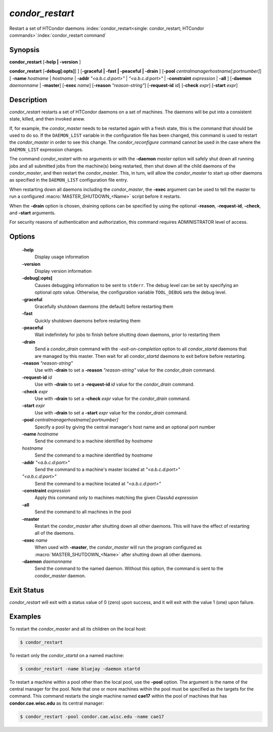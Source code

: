       

*condor_restart*
=================

Restart a set of HTCondor daemons
:index:`condor_restart<single: condor_restart; HTCondor commands>`\ :index:`condor_restart command`

Synopsis
--------

**condor_restart** [**-help | -version** ]

**condor_restart** [**-debug[:opts]**] ] [**-graceful | -fast |
-peaceful | -drain** ] [**-pool** *centralmanagerhostname[:portnumber]*] [
**-name** *hostname* | *hostname* | **-addr** *"<a.b.c.d:port>"*
| *"<a.b.c.d:port>"* | **-constraint** *expression* | **-all** ]
[**-daemon** *daemonname* | **-master**]
[**-exec** *name*]
[**-reason** *"reason-string"*]
[**-request-id** *id*]
[**-check** *expr*]
[**-start** *expr*]

Description
-----------

*condor_restart* restarts a set of HTCondor daemons on a set of
machines. The daemons will be put into a consistent state, killed, and
then invoked anew.

If, for example, the *condor_master* needs to be restarted again with a
fresh state, this is the command that should be used to do so. If the
``DAEMON_LIST`` variable in the configuration file has been changed,
this command is used to restart the *condor_master* in order to see
this change. The *condor_reconfigure* command cannot be used in the
case where the ``DAEMON_LIST`` expression changes.

The command *condor_restart* with no arguments or with the
**-daemon** *master* option will safely shut down all running jobs and
all submitted jobs from the machine(s) being restarted, then shut down
all the child daemons of the *condor_master*, and then restart the
*condor_master*. This, in turn, will allow the *condor_master* to
start up other daemons as specified in the ``DAEMON_LIST`` configuration
file entry.

When restarting down all daemons including the *condor_master*, the **-exec**
argument can be used to tell the master to run a configured :macro:`MASTER_SHUTDOWN_<Name>`
script before it restarts.

When the **-drain** option is chosen, draining options can be specified
by using the optional **-reason**, **-request-id**, **-check**, and **-start**
arguments.


For security reasons of authentication and authorization, this command
requires ADMINISTRATOR level of access.

Options
-------

 **-help**
    Display usage information
 **-version**
    Display version information
 **-debug[:opts]**
    Causes debugging information to be sent to ``stderr``. The debug level can be set
    by specifying an optional *opts* value. Otherwise, the configuration variable ``TOOL_DEBUG``
    sets the debug level.
 **-graceful**
    Gracefully shutdown daemons (the default) before restarting them
 **-fast**
    Quickly shutdown daemons before restarting them
 **-peaceful**
    Wait indefinitely for jobs to finish before shutting down daemons,
    prior to restarting them
 **-drain**
    Send a *condor_drain* command with the *-exit-on-completion* option to all
    *condor_startd* daemons that are managed by this master. Then wait for all *condor_startd*
    daemons to exit before before restarting.
 **-reason** *"reason-string"*
    Use with **-drain** to set a **-reason** *"reason-string"* value for the *condor_drain* command.
 **-request-id** *id*
    Use with **-drain** to set a **-request-id** *id* value for the *condor_drain* command.
 **-check** *expr*
    Use with **-drain** to set a **-check** *expr* value for the *condor_drain* command.
 **-start** *expr*
    Use with **-drain** to set a **-start** *expr* value for the *condor_drain* command.
 **-pool** *centralmanagerhostname[:portnumber]*
    Specify a pool by giving the central manager's host name and an
    optional port number
 **-name** *hostname*
    Send the command to a machine identified by *hostname*
 *hostname*
    Send the command to a machine identified by *hostname*
 **-addr** *"<a.b.c.d:port>"*
    Send the command to a machine's master located at *"<a.b.c.d:port>"*
 *"<a.b.c.d:port>"*
    Send the command to a machine located at *"<a.b.c.d:port>"*
 **-constraint** *expression*
    Apply this command only to machines matching the given ClassAd
    *expression*
 **-all**
    Send the command to all machines in the pool
 **-master**
    Restart the *condor_master* after shutting down all other daemons. This will have the
    effect of restarting all of the daemons.
 **-exec** *name*
    When used with **-master**, the *condor_master* will run the program configured as
    :macro:`MASTER_SHUTDOWN_<Name>` after shutting down all other daemons.
 **-daemon** *daemonname*
    Send the command to the named daemon. Without this option, the
    command is sent to the *condor_master* daemon.

Exit Status
-----------

*condor_restart* will exit with a status value of 0 (zero) upon
success, and it will exit with the value 1 (one) upon failure.

Examples
--------

To restart the *condor_master* and all its children on the local host:

.. code-block:: console

    $ condor_restart

To restart only the *condor_startd* on a named machine:

.. code-block:: console

    $ condor_restart -name bluejay -daemon startd

To restart a machine within a pool other than the local pool, use the
**-pool** option. The argument is the name of the central manager for
the pool. Note that one or more machines within the pool must be
specified as the targets for the command. This command restarts the
single machine named **cae17** within the pool of machines that has
**condor.cae.wisc.edu** as its central manager:

.. code-block:: console

    $ condor_restart -pool condor.cae.wisc.edu -name cae17

